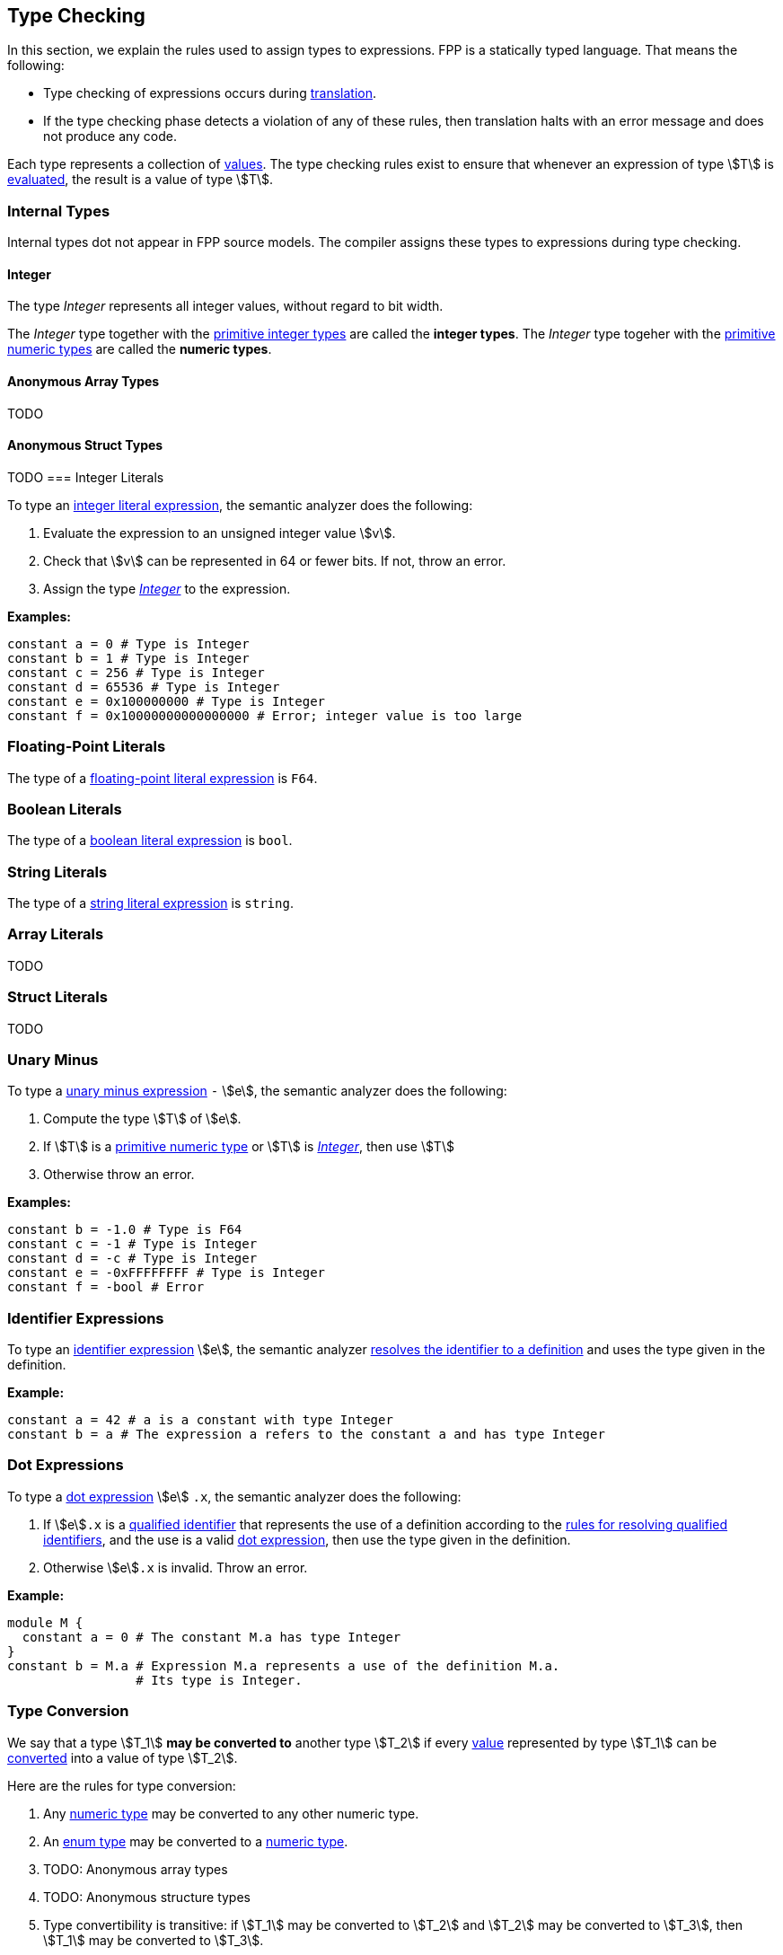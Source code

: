 == Type Checking

In this section, we explain the rules used to assign types to
expressions. FPP is a statically typed language. That means the
following:

* Type checking of expressions occurs during <<Translation,translation>>.

* If the type checking phase detects a violation of any of these rules,
then translation halts with an error message and does not produce any
code.

Each type represents a collection of
<<Evaluation_Values,values>>.
The type checking rules exist to ensure that whenever an expression of
type stem:[T] is <<Evaluation_Evaluating-Expressions,evaluated>>,
the result is a value of type stem:[T].

=== Internal Types

Internal types dot not appear in FPP source models.
The compiler assigns these types to expressions during type checking.

==== Integer

The type _Integer_ represents all integer values, without regard
to bit width.

The _Integer_ type together with the 
<<Types_Primitive-Types,primitive integer types>> are called
the *integer types*.
The _Integer_ type togeher with the 
<<Types_Primitive-Types,primitive numeric types>> are called
the *numeric types*.

==== Anonymous Array Types

TODO

==== Anonymous Struct Types

TODO
=== Integer Literals

To type an
<<Expressions_Integer-Literals,integer
literal expression>>, the semantic analyzer does the following:

. Evaluate the expression to an unsigned integer value stem:[v].

. Check that stem:[v] can be represented in 64 or fewer bits. If not, throw
an error.

. Assign the type <<Type-Checking_Internal-Types_Integer,_Integer_>> to the expression.

**Examples:**

[source,fpp]
----
constant a = 0 # Type is Integer
constant b = 1 # Type is Integer
constant c = 256 # Type is Integer
constant d = 65536 # Type is Integer
constant e = 0x100000000 # Type is Integer
constant f = 0x10000000000000000 # Error; integer value is too large
----

=== Floating-Point Literals

The type of a
<<Expressions_Floating-Point-Literals,floating-point
literal expression>> is `F64`.

=== Boolean Literals

The type of a
<<Expressions_Boolean-Literals,boolean
literal expression>> is `bool`.

=== String Literals

The type of a
<<Expressions_String-Literals,string
literal expression>> is `string`.

=== Array Literals

TODO

=== Struct Literals

TODO

=== Unary Minus

To type a
<<Expressions_Arithmetic-Expressions,unary
minus expression>> `-` stem:[e], the semantic analyzer does the following:

. Compute the type stem:[T] of stem:[e].

. If stem:[T] is a 
<<Types_Primitive-Types,primitive numeric type>>
or stem:[T] is
<<Type-Checking_Internal-Types_Integer,_Integer_>>,
then use stem:[T]

. Otherwise throw an error.

**Examples:**

[source,fpp]
----
constant b = -1.0 # Type is F64
constant c = -1 # Type is Integer
constant d = -c # Type is Integer
constant e = -0xFFFFFFFF # Type is Integer
constant f = -bool # Error
----

=== Identifier Expressions

To type an <<Expressions_Identifier-Expressions,identifier 
expression>> stem:[e], the semantic analyzer 
<<Scoping-of-Names_Resolution-of-Identifiers,resolves the identifier to a 
definition>> and uses the type given in the definition.

**Example:**

[source,fpp]
----
constant a = 42 # a is a constant with type Integer
constant b = a # The expression a refers to the constant a and has type Integer
----

=== Dot Expressions

To type a
<<Expressions_Dot-Expressions,dot
expression>> stem:[e] `.x`, the semantic analyzer does the following:

. If stem:[e]`.x` is a
<<Scoping-of-Names_Qualified-Identifiers,qualified identifier>> that represents 
the use of a definition according to the
<<Scoping-of-Names_Resolution-of-Qualified-Identifiers,rules
for resolving qualified identifiers>>, and the use is a valid
<<Expressions_Dot-Expressions,dot
expression>>, then use the type given in the definition.

. Otherwise stem:[e]`.x` is invalid. Throw an error.

**Example:**

[source,fpp]
----
module M { 
  constant a = 0 # The constant M.a has type Integer
}
constant b = M.a # Expression M.a represents a use of the definition M.a.
                 # Its type is Integer.
----

=== Type Conversion

We say that a type stem:[T_1] *may be converted to* another type stem:[T_2] if
every <<Evaluation_Values,value>> represented by type stem:[T_1] can be
<<Evaluation_Type-Conversion,converted>> into a value of type stem:[T_2].

Here are the rules for type conversion:

. Any <<Type-Checking_Internal-Types_Integer,numeric
type>> may be converted to any other numeric type.

. An <<Detailed-Description_Types_Enum-Types,enum type>> may be converted to a
<<Types_Integer-and-Numeric-Types,numeric type>>.

. TODO: Anonymous array types

. TODO: Anonymous structure types

. Type convertibility is transitive: if stem:[T_1] may be converted to 
stem:[T_2]
and stem:[T_2] may be converted to stem:[T_3], then stem:[T_1] 
may be converted to stem:[T_3].

=== Computing a Common Type

TODO
